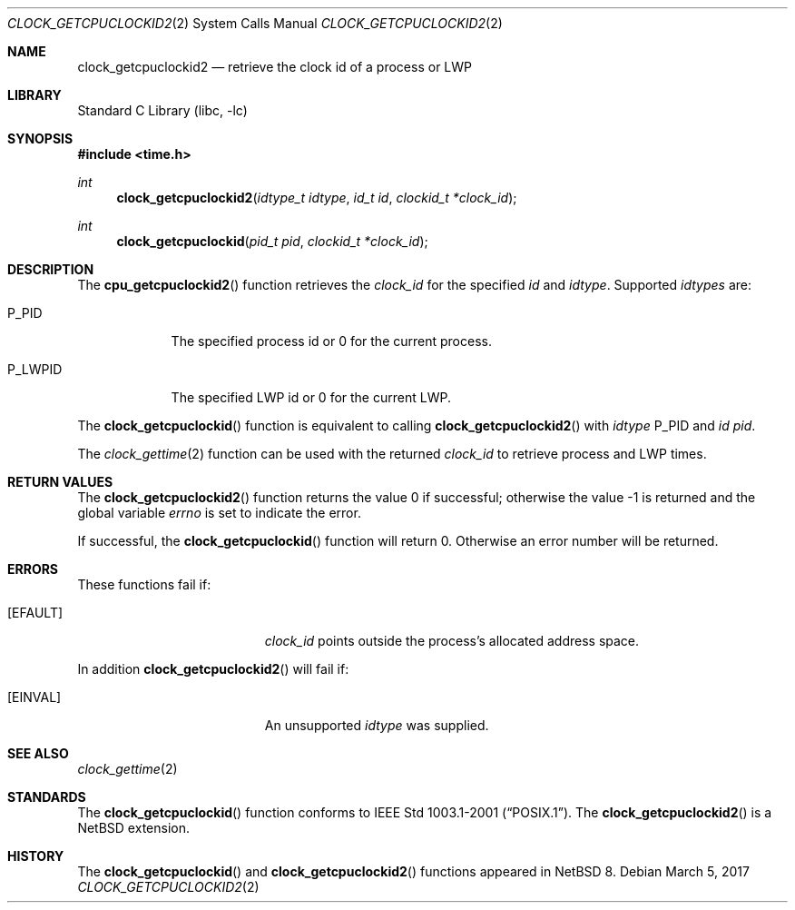 .\"	$NetBSD: clock_getcpuclockid2.2,v 1.2.4.1 2017/04/21 16:53:09 bouyer Exp $
.\"
.\" Copyright (c) 2016 The NetBSD Foundation, Inc.
.\" All rights reserved.
.\"
.\" This code is derived from software contributed to The NetBSD Foundation
.\" by Christos Zoulas.
.\"
.\" Redistribution and use in source and binary forms, with or without
.\" modification, are permitted provided that the following conditions
.\" are met:
.\" 1. Redistributions of source code must retain the above copyright
.\"    notice, this list of conditions and the following disclaimer.
.\" 2. Redistributions in binary form must reproduce the above copyright
.\"    notice, this list of conditions and the following disclaimer in the
.\"    documentation and/or other materials provided with the distribution.
.\"
.\" THIS SOFTWARE IS PROVIDED BY THE NETBSD FOUNDATION, INC. AND CONTRIBUTORS
.\" ``AS IS'' AND ANY EXPRESS OR IMPLIED WARRANTIES, INCLUDING, BUT NOT LIMITED
.\" TO, THE IMPLIED WARRANTIES OF MERCHANTABILITY AND FITNESS FOR A PARTICULAR
.\" PURPOSE ARE DISCLAIMED.  IN NO EVENT SHALL THE FOUNDATION OR CONTRIBUTORS
.\" BE LIABLE FOR ANY DIRECT, INDIRECT, INCIDENTAL, SPECIAL, EXEMPLARY, OR
.\" CONSEQUENTIAL DAMAGES (INCLUDING, BUT NOT LIMITED TO, PROCUREMENT OF
.\" SUBSTITUTE GOODS OR SERVICES; LOSS OF USE, DATA, OR PROFITS; OR BUSINESS
.\" INTERRUPTION) HOWEVER CAUSED AND ON ANY THEORY OF LIABILITY, WHETHER IN
.\" CONTRACT, STRICT LIABILITY, OR TORT (INCLUDING NEGLIGENCE OR OTHERWISE)
.\" ARISING IN ANY WAY OUT OF THE USE OF THIS SOFTWARE, EVEN IF ADVISED OF THE
.\" POSSIBILITY OF SUCH DAMAGE.
.\"
.Dd March 5, 2017
.Dt CLOCK_GETCPUCLOCKID2 2
.Os
.Sh NAME
.Nm clock_getcpuclockid2
.Nd retrieve the clock id of a process or LWP
.Sh LIBRARY
.Lb libc
.Sh SYNOPSIS
.In time.h
.Ft int
.Fn clock_getcpuclockid2 "idtype_t idtype" "id_t id" "clockid_t *clock_id"
.Ft int
.Fn clock_getcpuclockid "pid_t pid" "clockid_t *clock_id"
.Sh DESCRIPTION
The
.Fn cpu_getcpuclockid2
function retrieves the
.Fa clock_id
for the specified
.Fa id
and
.Fa idtype .
Supported
.Fa idtypes
are:
.Bl -tag -width P_LWPID
.It Dv P_PID
The specified process id or
.Dv 0
for the current process.
.It Dv P_LWPID
The specified LWP id or
.Dv 0
for the current LWP.
.El
.Pp
The
.Fn clock_getcpuclockid
function is equivalent to calling
.Fn clock_getcpuclockid2
with
.Fa idtype
.Dv P_PID
and
.Fa id
.Fa pid .
.Pp
The
.Xr clock_gettime 2
function can be used with the returned
.Fa clock_id
to retrieve process and LWP times.
.Sh RETURN VALUES
.Rv -std clock_getcpuclockid2
.Pp
If successful, the
.Fn clock_getcpuclockid
function will return 0.
Otherwise an error number will be returned.
.Sh ERRORS
These functions fail if:
.Bl -tag -width Er
.It Bq Er EFAULT
.Fa clock_id
points outside the process's allocated address space.
.El
.Pp
In addition
.Fn clock_getcpuclockid2
will fail if:
.Bl -tag -width Er
.It Bq Er EINVAL
An unsupported
.Fa idtype
was supplied.
.El
.Sh SEE ALSO
.Xr clock_gettime 2
.Sh STANDARDS
The
.Fn clock_getcpuclockid
function conforms to
.St -p1003.1-2001 .
The
.Fn clock_getcpuclockid2
is a
.Nx
extension.
.Sh HISTORY
The
.Fn clock_getcpuclockid
and
.Fn clock_getcpuclockid2
functions appeared in
.Nx 8 .
